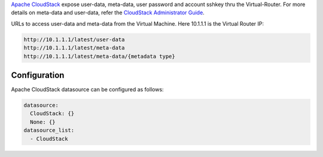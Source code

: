 `Apache CloudStack`_ expose user-data, meta-data, user password and account
sshkey thru the Virtual-Router. For more details on meta-data and user-data,
refer the `CloudStack Administrator Guide`_. 

URLs to access user-data and meta-data from the Virtual Machine. Here 10.1.1.1
is the Virtual Router IP:

.. code:: bash

    http://10.1.1.1/latest/user-data
    http://10.1.1.1/latest/meta-data
    http://10.1.1.1/latest/meta-data/{metadata type}

Configuration
~~~~~~~~~~~~~

Apache CloudStack datasource can be configured as follows:

.. code:: yaml

    datasource:
      CloudStack: {}
      None: {}
    datasource_list:
      - CloudStack


.. _Apache CloudStack: http://cloudstack.apache.org/
.. _CloudStack Administrator Guide: http://docs.cloudstack.apache.org/projects/cloudstack-administration/en/latest/virtual_machines.html#user-data-and-meta-data